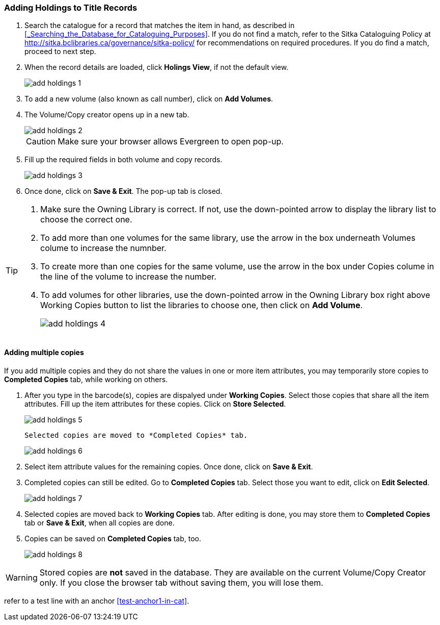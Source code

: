 Adding Holdings to Title Records
~~~~~~~~~~~~~~~~~~~~~~~~~~~~~~~~

. Search the catalogue for a record that matches the item in hand, as described in xref:_Searching_the_Database_for_Cataloguing_Purposes[]. If you do not find a match, refer to the Sitka Cataloguing Policy at  http://sitka.bclibraries.ca/governance/sitka-policy/ for recommendations on required procedures. If you do find a match, proceed to next step.

. When the record details are loaded, click *Holings View*, if not the default view.
+
image::images/cat/add-holdings-1.png[]
+
. To add a new volume (also known as call number), click on *Add Volumes*.
. The Volume/Copy creator opens up in a new tab. 
+
image::images/cat/add-holdings-2.png[]
+
CAUTION: Make sure your browser allows Evergreen to open pop-up. 
+
. Fill up the required fields in both volume and copy records.
+
image::images/cat/add-holdings-3.png[]
+
. Once done, click on *Save & Exit*. The pop-up tab is closed.

[TIP]
====
. Make sure the Owning Library is correct. If not, use the down-pointed arrow to display the library list to choose the correct one.
. To add more than one volumes for the same library, use the arrow in the box underneath Volumes colume to increase the numnber. 
. To create more than one copies for the same volume, use the arrow in the box under Copies colume in the line of the volume to increase the number.
. To add volumes for other libraries, use the down-pointed arrow in the Owning Library box right above Working Copies button to list the libraries to choose one, then click on *Add Volume*.
+
image::images/cat/add-holdings-4.png[]
====

Adding multiple copies
^^^^^^^^^^^^^^^^^^^^^^


If you add multiple copies and they do not share the values in one or more item attributes, you may temporarily store copies to  *Completed Copies* tab, while working on others.

. After you type in the barcode(s), copies are dispalyed under *Working Copies*. Select those copies that share all the item attributes. Fill up the item attributes for these copies. Click on *Store Selected*.
+
image::images/cat/add-holdings-5.png[]
+
 Selected copies are moved to *Completed Copies* tab.
+
image::images/cat/add-holdings-6.png[]
+
. Select item attribute values for the remaining copies. Once done, click on *Save & Exit*.
+
. Completed copies can still be edited. Go to *Completed Copies* tab. Select those you want to edit, click on *Edit Selected*.
+
image::images/cat/add-holdings-7.png[]
+
. Selected copies are moved back to *Working Copies* tab. After editing is done, you may store them to *Completed Copies* tab or *Save & Exit*, when all copies are done. 
+
. Copies can be saved on *Completed Copies* tab, too.
+
image::images/cat/add-holdings-8.png[]

WARNING: Stored copies are *not* saved in the database. They are available on the current Volume/Copy Creator only. If you close the browser tab without saving them, you will lose them.


refer to a test line with an anchor xref:test-anchor1-in-cat[].



